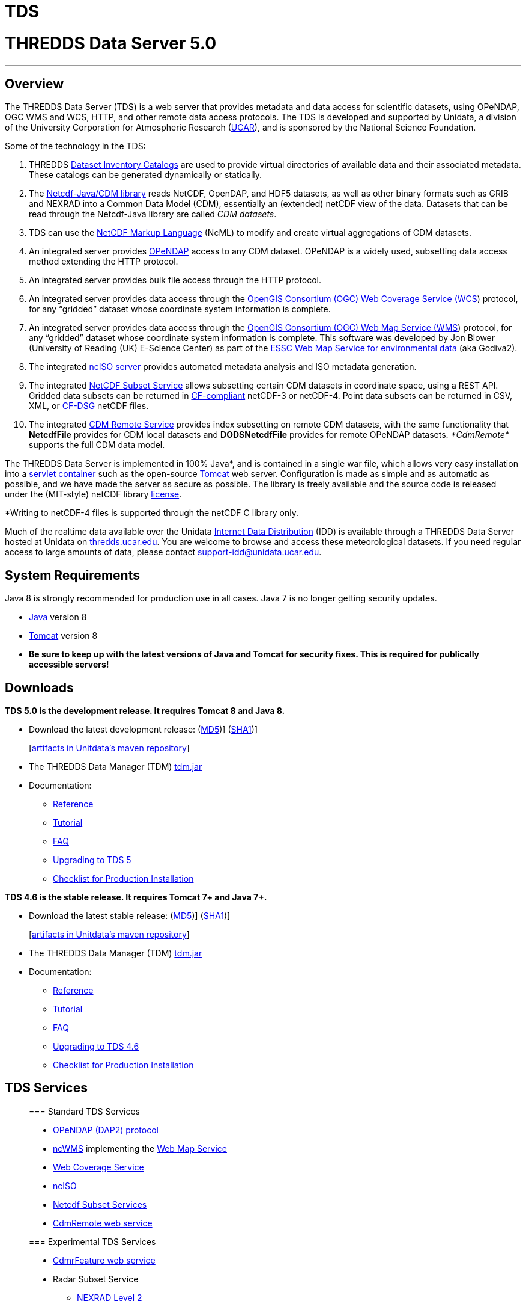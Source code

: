 :source-highlighter: coderay
[[threddsDocs]]


TDS
===

= *THREDDS Data Server* 5.0

'''''

== Overview

The THREDDS Data Server (TDS) is a web server that provides metadata and
data access for scientific datasets, using OPeNDAP, OGC WMS and WCS,
HTTP, and other remote data access protocols. The TDS is developed and
supported by Unidata, a division of the University Corporation for
Atmospheric Research (http://www.ucar.edu/[UCAR]), and is sponsored by
the National Science Foundation.

Some of the technology in the TDS:

1.  THREDDS link:catalog/index.html[Dataset Inventory Catalogs] are used
to provide virtual directories of available data and their associated
metadata. These catalogs can be generated dynamically or statically.
2.  The link:../netcdf-java/documentation.htm[Netcdf-Java/CDM library]
reads NetCDF, OpenDAP, and HDF5 datasets, as well as other binary
formats such as GRIB and NEXRAD into a Common Data Model (CDM),
essentially an (extended) netCDF view of the data. Datasets that can be
read through the Netcdf-Java library are called __CDM datasets__.
3.  TDS can use the link:../netcdf-java/ncml/index.htm[NetCDF Markup
Language] (NcML) to modify and create virtual aggregations of CDM
datasets.
4.  An integrated server provides http://www.opendap.org/[OPeNDAP]
access to any CDM dataset. OPeNDAP is a widely used, subsetting data
access method extending the HTTP protocol.
5.  An integrated server provides bulk file access through the HTTP
protocol.
6.  An integrated server provides data access through the
http://www.opengeospatial.org/standards/wcs[OpenGIS Consortium (OGC) Web
Coverage Service (WCS]) protocol, for any ``gridded'' dataset whose
coordinate system information is complete.
7.  An integrated server provides data access through the
http://www.opengeospatial.org/standards/wms[OpenGIS Consortium (OGC) Web
Map Service (WMS]) protocol, for any ``gridded'' dataset whose
coordinate system information is complete. This software was developed
by Jon Blower (University of Reading (UK) E-Science Center) as part of
the http://behemoth.nerc-essc.ac.uk/ncWMS/godiva2.html[ESSC Web Map
Service for environmental data] (aka Godiva2).
8.  The integrated link:reference/ncISO.html[ncISO server] provides
automated metadata analysis and ISO metadata generation.
9.  The integrated
link:reference/services/NetcdfSubsetServiceReference.html[NetCDF Subset
Service] allows subsetting certain CDM datasets in coordinate space,
using a REST API. Gridded data subsets can be returned in
http://cfconventions.org/[CF-compliant] netCDF-3 or netCDF-4. Point data
subsets can be returned in CSV, XML, or
http://cfconventions.org/Data/cf-conventions/cf-conventions-1.6/build/cf-conventions.html#discrete-sampling-geometries[CF-DSG]
netCDF files.
10. The integrated
link:../netcdf-java/reference/stream/CdmRemote.html[CDM Remote Service]
provides index subsetting on remote CDM datasets, with the same
functionality that *NetcdfFile* provides for CDM local datasets and
*DODSNetcdfFile* provides for remote OPeNDAP datasets. _*CdmRemote*_
supports the full CDM data model.

The THREDDS Data Server is implemented in 100% Java*, and is contained
in a single war file, which allows very easy installation into a
http://en.wikipedia.org/wiki/Servlet_container[servlet container] such
as the open-source http://tomcat.apache.org/[Tomcat] web server.
Configuration is made as simple and as automatic as possible, and we
have made the server as secure as possible. The library is freely
available and the source code is released under the (MIT-style) netCDF
library
http://www.unidata.ucar.edu/software/netcdf/copyright.html[license].

*Writing to netCDF-4 files is supported through the netCDF C library
only.

Much of the realtime data available over the Unidata
http://www.unidata.ucar.edu/software/idd/index.html[Internet Data
Distribution] (IDD) is available through a THREDDS Data Server hosted at
Unidata on http://thredds.ucar.edu/thredds/[thredds.ucar.edu]. You are
welcome to browse and access these meteorological datasets. If you need
regular access to large amounts of data, please contact
support-idd@unidata.ucar.edu.

== System Requirements

Java 8 is strongly recommended for production use in all cases. Java 7
is no longer getting security updates.

* http://www.oracle.com/technetwork/java/javase/overview/index.html[Java]
version 8
* http://tomcat.apache.org/[Tomcat] version 8
* *Be sure to keep up with the latest versions of Java and Tomcat for
security fixes. This is required for publically accessible servers!*

== Downloads

*TDS 5.0 is the development release. It requires Tomcat 8 and Java 8.*

* Download the latest development release:
[ftp://ftp.unidata.ucar.edu/pub/thredds/5.0/current/thredds.war[thredds.war]
(ftp://ftp.unidata.ucar.edu/pub/thredds/5.0/current/thredds.war.md5[MD5])]
(ftp://ftp.unidata.ucar.edu/pub/thredds/5.0/current/thredds.war.sha1[SHA1])]
[https://github.com/Unidata/thredds[source on GitHub]]
[https://artifacts.unidata.ucar.edu/content/repositories/unidata-releases/edu/ucar/tds/[artifacts
in Unitdata’s maven repository]]
* The THREDDS Data Manager (TDM)
ftp://ftp.unidata.ucar.edu/pub/thredds/5.0/current/tdm-5.0.jar[tdm.jar]
* Documentation:
** link:reference/index.html[Reference]
** link:tutorial/index.html[Tutorial]
** link:faq.html[FAQ]
** link:UpgradingTo5.html[Upgrading to TDS 5]
** link:tutorial/Checklist.html[Checklist for Production Installation]

*TDS 4.6 is the stable release. It requires Tomcat 7+ and Java 7+.*

* Download the latest stable release:
[ftp://ftp.unidata.ucar.edu/pub/thredds/4.6/current/thredds.war[thredds.war]
(ftp://ftp.unidata.ucar.edu/pub/thredds/4.6/current/thredds.war.md5[MD5])]
(ftp://ftp.unidata.ucar.edu/pub/thredds/4.6/current/thredds.war.sha1[SHA1])]
[https://github.com/Unidata/thredds[source on GitHub]]
[https://artifacts.unidata.ucar.edu/content/repositories/unidata-releases/edu/ucar/tds/[artifacts
in Unitdata’s maven repository]]
* The THREDDS Data Manager (TDM)
ftp://ftp.unidata.ucar.edu/pub/thredds/4.6/current/tdm-4.6.jar[tdm.jar]
* Documentation:
** link:reference/index.html[Reference]
** link:tutorial/index.html[Tutorial]
** link:faq.html[FAQ]
** link:UpgradingTo4.6.html[Upgrading to TDS 4.6]
** link:tutorial/Checklist.html[Checklist for Production Installation]

== TDS Services

________________________________________________________________________________________________________
=== Standard TDS Services

* http://opendap.org/pdf/dap_2_data_model.pdf[OPeNDAP (DAP2) protocol]
* http://www.resc.rdg.ac.uk/trac/ncWMS/[ncWMS] implementing the
link:reference/WMS.html[Web Map Service]
* link:reference/WCS.html[Web Coverage Service]
* http://www.ngdc.noaa.gov/eds/tds/[ncISO]
* link:reference/services/NetcdfSubsetServiceReference.html[Netcdf
Subset Services]
* link:../netcdf-java/reference/stream/CdmRemote.html[CdmRemote web
service]

=== Experimental TDS Services

* link:../netcdf-java/reference/stream/CdmrFeature.html[CdmrFeature web
service]
* Radar Subset Service
** link:reference/radarServer/RadarLevel2SubsetService.html[NEXRAD Level
2]
** link:reference/radarServer/RadarLevel3SubsetService.html[NEXRAD Level
3]
________________________________________________________________________________________________________

== Other ways to use TDS

* http://ferret.pmel.noaa.gov/LAS/documentation/the-ferret-thredds-data-server-f-tds/[The
Ferret-THREDDS Data Server (F-TDS)]
* http://www.resc.rdg.ac.uk/trac/ncWMS/[Godiva / ncWMS]

== Other Documentation

* link:catalog/index.html[THREDDS Catalogs]
* Fact Sheet
[http://www.unidata.ucar.edu/publications/factsheets/2007sheets/threddsFactSheet-1.doc[Word
Doc]]
[http://www.unidata.ucar.edu/publications/factsheets/2007sheets/threddsFactSheet-1.pdf[PDF]]

'''''

image:thread.png[THREDDS]This document was last updated July 2015
